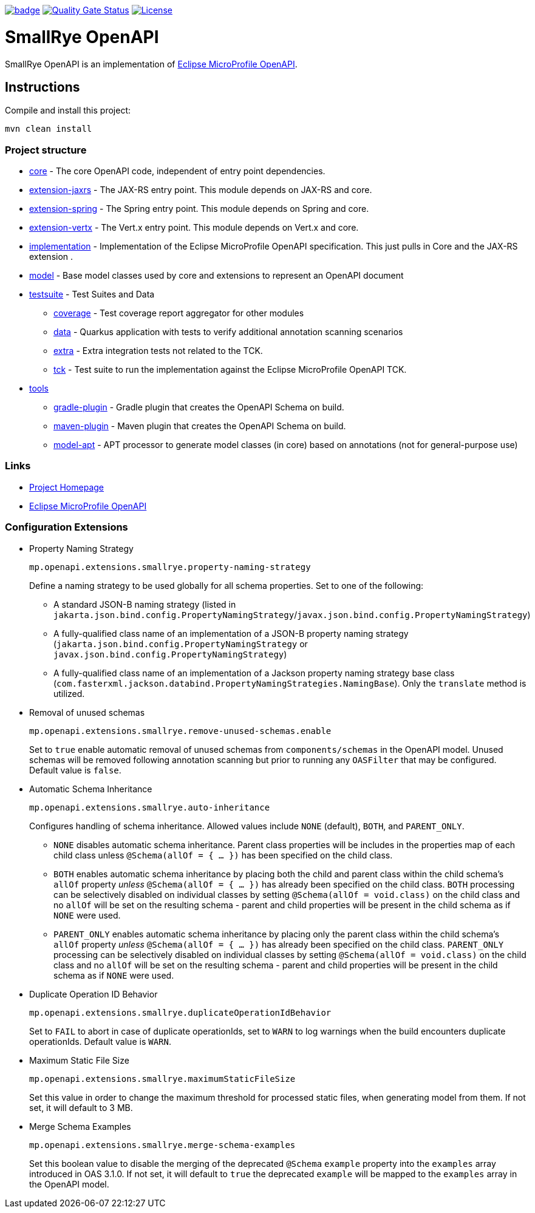 :microprofile-open-api: https://github.com/eclipse/microprofile-open-api/

image:https://github.com/smallrye/smallrye-open-api/workflows/SmallRye%20Build/badge.svg?branch=main[link=https://github.com/smallrye/smallrye-open-api/actions?query=workflow%3A%22SmallRye+Build%22]
image:https://sonarcloud.io/api/project_badges/measure?project=smallrye_smallrye-open-api&metric=alert_status["Quality Gate Status", link="https://sonarcloud.io/dashboard?id=smallrye_smallrye-open-api"]
image:https://img.shields.io/github/license/thorntail/thorntail.svg["License", link="http://www.apache.org/licenses/LICENSE-2.0"]

= SmallRye OpenAPI

SmallRye OpenAPI is an implementation of {microprofile-open-api}[Eclipse MicroProfile OpenAPI].

== Instructions

Compile and install this project:

[source,bash]
----
mvn clean install
----

=== Project structure

* link:core[core] - The core OpenAPI code, independent of entry point dependencies.
* link:extension-jaxrs[extension-jaxrs] - The JAX-RS entry point. This module depends on JAX-RS and core.
* link:extension-spring[extension-spring] - The Spring entry point. This module depends on Spring and core.
* link:extension-vertx[extension-vertx] - The Vert.x entry point. This module depends on Vert.x and core.
* link:implementation[implementation] - Implementation of the Eclipse MicroProfile OpenAPI specification. This just pulls in Core and the JAX-RS extension .
* link:model[model] - Base model classes used by core and extensions to represent an OpenAPI document
* link:testsuite[testsuite] - Test Suites and Data
** link:testsuite/coverage[coverage] - Test coverage report aggregator for other modules
** link:testsuite/data[data] - Quarkus application with tests to verify additional annotation scanning scenarios
** link:testsuite/extra[extra] - Extra integration tests not related to the TCK.
** link:testsuite/tck[tck] - Test suite to run the implementation against the Eclipse MicroProfile OpenAPI TCK.
* link:tools[tools]
** link:tools/gradle-plugin[gradle-plugin] - Gradle plugin that creates the OpenAPI Schema on build.
** link:tools/maven-plugin[maven-plugin] - Maven plugin that creates the OpenAPI Schema on build.
** link:tools/model-apt[model-apt] - APT processor to generate model classes (in core) based on annotations (not for general-purpose use)

=== Links

* http://github.com/smallrye/smallrye-open-api/[Project Homepage]
* {microprofile-open-api}[Eclipse MicroProfile OpenAPI]

=== Configuration Extensions

* Property Naming Strategy
+
[source%nowrap]
----
mp.openapi.extensions.smallrye.property-naming-strategy
----
Define a naming strategy to be used globally for all schema properties. Set to one of the following:
** A standard JSON-B naming strategy (listed in `jakarta.json.bind.config.PropertyNamingStrategy`/`javax.json.bind.config.PropertyNamingStrategy`)
** A fully-qualified class name of an implementation of a JSON-B property naming strategy (`jakarta.json.bind.config.PropertyNamingStrategy` or `javax.json.bind.config.PropertyNamingStrategy`)
** A fully-qualified class name of an implementation of a Jackson property naming strategy base class (`com.fasterxml.jackson.databind.PropertyNamingStrategies.NamingBase`). Only the `translate` method is utilized.

* Removal of unused schemas
+
[source%nowrap]
----
mp.openapi.extensions.smallrye.remove-unused-schemas.enable
----
Set to `true` enable automatic removal of unused schemas from `components/schemas` in the OpenAPI model. Unused schemas will be removed following annotation scanning but prior to running any `OASFilter` that may be configured. Default value is `false`.

* Automatic Schema Inheritance
+
[source%nowrap]
----
mp.openapi.extensions.smallrye.auto-inheritance
----
Configures handling of schema inheritance. Allowed values include `NONE` (default), `BOTH`, and `PARENT_ONLY`.
** `NONE` disables automatic schema inheritance. Parent class properties will be includes in the properties map of each child class unless `@Schema(allOf = { ... })` has been specified on the child class.
** `BOTH` enables automatic schema inheritance by placing both the child and parent class within the child schema's `allOf` property _unless_ `@Schema(allOf = { ... })`  has already been specified on the child class. `BOTH` processing can be selectively disabled on individual classes by setting `@Schema(allOf = void.class)` on the child class and no `allOf` will be set on the resulting schema - parent and child properties will be present in the child schema as if `NONE` were used.
** `PARENT_ONLY` enables automatic schema inheritance by placing only the parent class within the child schema's `allOf` property _unless_ `@Schema(allOf = { ... })`  has already been specified on the child class. `PARENT_ONLY` processing can be selectively disabled on individual classes by setting `@Schema(allOf = void.class)` on the child class and no `allOf` will be set on the resulting schema - parent and child properties will be present in the child schema as if `NONE` were used.

* Duplicate Operation ID Behavior
+
[source%nowrap]
----
mp.openapi.extensions.smallrye.duplicateOperationIdBehavior
----
Set to `FAIL` to abort in case of duplicate operationIds, set to `WARN` to log warnings when the build encounters duplicate operationIds. Default value is `WARN`.

* Maximum Static File Size
+
[source%nowrap]
----
mp.openapi.extensions.smallrye.maximumStaticFileSize
----
Set this value in order to change the maximum threshold for processed static files, when generating model from them. If not set, it will default to 3 MB.

* Merge Schema Examples
+
[source%nowrap]
----
mp.openapi.extensions.smallrye.merge-schema-examples
----
Set this boolean value to disable the merging of the deprecated `@Schema` `example` property into the `examples` array introduced in OAS 3.1.0. If not set, it will default to `true` the deprecated `example` will be mapped to the `examples` array in the OpenAPI model.
